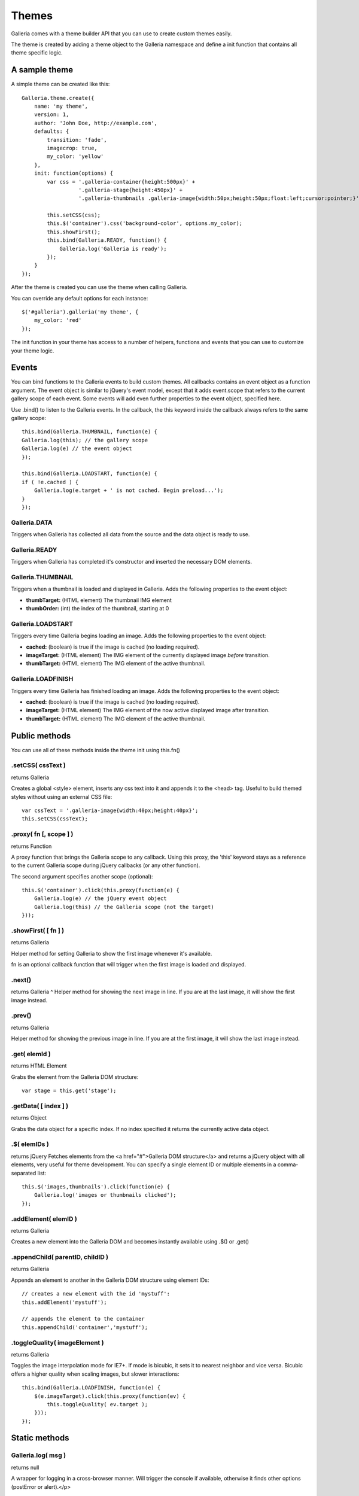 .. _themes:

======
Themes
======

Galleria comes with a theme builder API that you can use to create custom themes easily.

The theme is created by adding a theme object to the Galleria namespace and define a init function that contains all theme specific logic.
    
A sample theme
==============

A simple theme can be created like this::

    Galleria.theme.create({
        name: 'my theme',
        version: 1,
        author: 'John Doe, http://example.com',
        defaults: {
            transition: 'fade',
            imagecrop: true,
            my_color: 'yellow'
        },
        init: function(options) {
            var css = '.galleria-container{height:500px}' +
                      '.galleria-stage{height:450px}' + 
                      '.galleria-thumbnails .galleria-image{width:50px;height:50px;float:left;cursor:pointer;}';
    
            this.setCSS(css);
            this.$('container').css('background-color', options.my_color);
            this.showFirst();
            this.bind(Galleria.READY, function() {
                Galleria.log('Galleria is ready');
            });
        }
    });

After the theme is created you can use the theme when calling Galleria.

You can override any default options for each instance::

    $('#galleria').galleria('my theme', {
        my_color: 'red'
    });

The init function in your theme has access to a number of helpers, functions and events that you can use to customize your theme logic.

Events
======

You can bind functions to the Galleria events to build custom themes. All callbacks contains an event object as a function argument. The event object is similar to jQuery's event model, except that it adds event.scope that refers to the current gallery scope of each event. 
Some events will add even further properties to the event object, specified here.

Use .bind() to listen to the Galleria events. In the callback, the this keyword inside the callback always refers to the same gallery scope::

    this.bind(Galleria.THUMBNAIL, function(e) {
    Galleria.log(this); // the gallery scope
    Galleria.log(e) // the event object
    });
    
    this.bind(Galleria.LOADSTART, function(e) {
    if ( !e.cached ) {
        Galleria.log(e.target + ' is not cached. Begin preload...');
    }
    });

Galleria.DATA
^^^^^^^^^^^^^
Triggers when Galleria has collected all data from the source and the data object is ready to use.

Galleria.READY
^^^^^^^^^^^^^^^
Triggers when Galleria has completed it's constructor and inserted the necessary DOM elements.

Galleria.THUMBNAIL
^^^^^^^^^^^^^^^^^^
Triggers when a thumbnail is loaded and displayed in Galleria. Adds the following properties to the event object:

* **thumbTarget:** (HTML element) The thumbnail IMG element
* **thumbOrder:** (int) the index of the thumbnail, starting at 0

Galleria.LOADSTART
^^^^^^^^^^^^^^^^^^
Triggers every time Galleria begins loading an image. Adds the following properties to the event object:

* **cached:** (boolean) is true if the image is cached (no loading required).
* **imageTarget:** (HTML element) The IMG element of the currently displayed image *before* transition.
* **thumbTarget:** (HTML element) The IMG element of the active thumbnail.

Galleria.LOADFINISH
^^^^^^^^^^^^^^^^^^^^

Triggers every time Galleria has finished loading an image. Adds the following properties to the event object:

* **cached:** (boolean) is true if the image is cached (no loading required).
* **imageTarget:** (HTML element) The IMG element of the now active displayed image after transition.
* **thumbTarget:** (HTML element) The IMG element of the active thumbnail.


Public methods
==============

You can use all of these methods inside the theme init using this.fn()

.setCSS( cssText )
^^^^^^^^^^^^^^^^^^

returns Galleria

Creates a global <style> element, inserts any css text into it and appends it to the <head> tag. Useful to build themed styles without using an external CSS file::

    var cssText = '.galleria-image{width:40px;height:40px}';
    this.setCSS(cssText);

.proxy( fn [, scope ] )
^^^^^^^^^^^^^^^^^^^^^^^

returns Function

A proxy function that brings the Galleria scope to any callback. Using this proxy, the 'this' keyword stays as a reference to the current Galleria scope during jQuery callbacks (or any other function).

The second argument specifies another scope (optional)::

    this.$('container').click(this.proxy(function(e) {
        Galleria.log(e) // the jQuery event object
        Galleria.log(this) // the Galleria scope (not the target)
    }));

.showFirst( [ fn ] )
^^^^^^^^^^^^^^^^^^^^
returns Galleria

Helper method for setting Galleria to show the first image whenever it's available.

fn is an optional callback function that will trigger when the first image is loaded and displayed.

.next()
^^^^^^^
returns Galleria
^
Helper method for showing the next image in line. If you are at the last image, it will show the first image instead.

.prev()
^^^^^^^

returns Galleria

Helper method for showing the previous image in line. If you are at the first image, it will show the last image instead.

.get( elemId )
^^^^^^^^^^^^^^
returns HTML Element

Grabs the element from the Galleria DOM structure::

    var stage = this.get('stage');

.getData( [ index ] )
^^^^^^^^^^^^^^^^^^^^^

returns Object

Grabs the data object for a specific index. If no index specified it returns the currently active data object.

.$( elemIDs )
^^^^^^^^^^^^^^

returns jQuery
Fetches elements from the <a href="#">Galleria DOM structure</a> and returns a jQuery object with all elements, very useful for theme development. You can specify a single element ID or multiple elements in a comma-separated list::

    this.$('images,thumbnails').click(function(e) {
        Galleria.log('images or thumbnails clicked');
    });

.addElement( elemID )
^^^^^^^^^^^^^^^^^^^^^

returns Galleria

Creates a new element into the Galleria DOM and becomes instantly available using .$() or .get()

.appendChild( parentID, childID )
^^^^^^^^^^^^^^^^^^^^^^^^^^^^^^^^^
returns Galleria

Appends an element to another in the Galleria DOM structure using element IDs::

    // creates a new element with the id 'mystuff':
    this.addElement('mystuff');
    
    // appends the element to the container
    this.appendChild('container','mystuff');

.toggleQuality( imageElement )
^^^^^^^^^^^^^^^^^^^^^^^^^^^^^^
returns Galleria

Toggles the image interpolation mode for IE7+. If mode is bicubic, it sets it to nearest neighbor and vice versa. Bicubic offers a higher quality when scaling images, but slower interactions::

    this.bind(Galleria.LOADFINISH, function(e) {
        $(e.imageTarget).click(this.proxy(function(ev) {
            this.toggleQuality( ev.target );
        }));
    });

Static methods
==============

Galleria.log( msg )
^^^^^^^^^^^^^^^^^^^
returns null

A wrapper for logging in a cross-browser manner. Will trigger the console if available, otherwise it finds other options (postError or alert).</p>

Static variables
================

Galleria.IE7
^^^^^^^^^^^^
type boolean

Returns true if IE7 is detected using object detection.

Galleria.IE6
^^^^^^^^^^^^
type boolean
 
Returns true if IE6 is detected using object detection.

Galleria.WEBKIT
^^^^^^^^^^^^^^
type boolean

Returns true if the webkit engine (safari &amp; chrome) is detected using browser sniff.

Galleria.QUIRK
^^^^^^^^^^^^^^
type boolean

Returns true if IE / Quirks Mode is detected using object detection.


